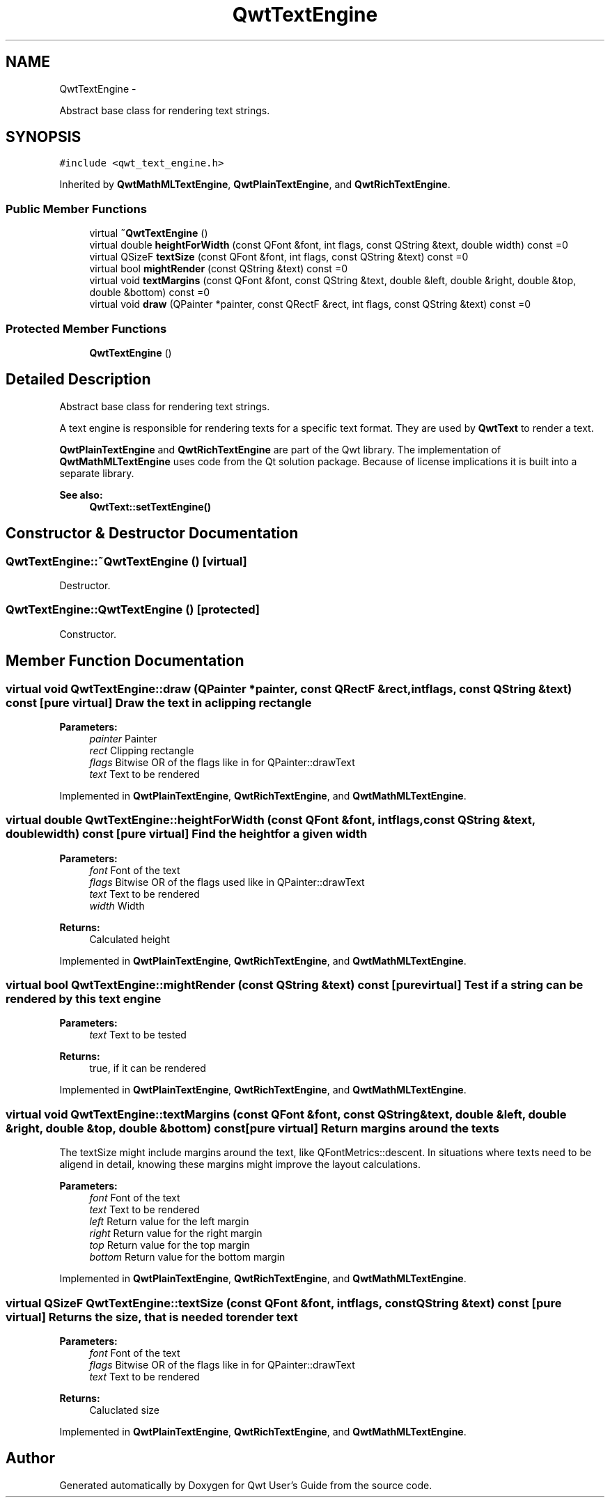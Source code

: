 .TH "QwtTextEngine" 3 "Fri Apr 15 2011" "Version 6.0.0" "Qwt User's Guide" \" -*- nroff -*-
.ad l
.nh
.SH NAME
QwtTextEngine \- 
.PP
Abstract base class for rendering text strings.  

.SH SYNOPSIS
.br
.PP
.PP
\fC#include <qwt_text_engine.h>\fP
.PP
Inherited by \fBQwtMathMLTextEngine\fP, \fBQwtPlainTextEngine\fP, and \fBQwtRichTextEngine\fP.
.SS "Public Member Functions"

.in +1c
.ti -1c
.RI "virtual \fB~QwtTextEngine\fP ()"
.br
.ti -1c
.RI "virtual double \fBheightForWidth\fP (const QFont &font, int flags, const QString &text, double width) const =0"
.br
.ti -1c
.RI "virtual QSizeF \fBtextSize\fP (const QFont &font, int flags, const QString &text) const =0"
.br
.ti -1c
.RI "virtual bool \fBmightRender\fP (const QString &text) const =0"
.br
.ti -1c
.RI "virtual void \fBtextMargins\fP (const QFont &font, const QString &text, double &left, double &right, double &top, double &bottom) const =0"
.br
.ti -1c
.RI "virtual void \fBdraw\fP (QPainter *painter, const QRectF &rect, int flags, const QString &text) const =0"
.br
.in -1c
.SS "Protected Member Functions"

.in +1c
.ti -1c
.RI "\fBQwtTextEngine\fP ()"
.br
.in -1c
.SH "Detailed Description"
.PP 
Abstract base class for rendering text strings. 

A text engine is responsible for rendering texts for a specific text format. They are used by \fBQwtText\fP to render a text.
.PP
\fBQwtPlainTextEngine\fP and \fBQwtRichTextEngine\fP are part of the Qwt library. The implementation of \fBQwtMathMLTextEngine\fP uses code from the Qt solution package. Because of license implications it is built into a separate library.
.PP
\fBSee also:\fP
.RS 4
\fBQwtText::setTextEngine()\fP 
.RE
.PP

.SH "Constructor & Destructor Documentation"
.PP 
.SS "QwtTextEngine::~QwtTextEngine ()\fC [virtual]\fP"
.PP
Destructor. 
.SS "QwtTextEngine::QwtTextEngine ()\fC [protected]\fP"
.PP
Constructor. 
.SH "Member Function Documentation"
.PP 
.SS "virtual void QwtTextEngine::draw (QPainter *painter, const QRectF &rect, intflags, const QString &text) const\fC [pure virtual]\fP"Draw the text in a clipping rectangle
.PP
\fBParameters:\fP
.RS 4
\fIpainter\fP Painter 
.br
\fIrect\fP Clipping rectangle 
.br
\fIflags\fP Bitwise OR of the flags like in for QPainter::drawText 
.br
\fItext\fP Text to be rendered 
.RE
.PP

.PP
Implemented in \fBQwtPlainTextEngine\fP, \fBQwtRichTextEngine\fP, and \fBQwtMathMLTextEngine\fP.
.SS "virtual double QwtTextEngine::heightForWidth (const QFont &font, intflags, const QString &text, doublewidth) const\fC [pure virtual]\fP"Find the height for a given width
.PP
\fBParameters:\fP
.RS 4
\fIfont\fP Font of the text 
.br
\fIflags\fP Bitwise OR of the flags used like in QPainter::drawText 
.br
\fItext\fP Text to be rendered 
.br
\fIwidth\fP Width
.RE
.PP
\fBReturns:\fP
.RS 4
Calculated height 
.RE
.PP

.PP
Implemented in \fBQwtPlainTextEngine\fP, \fBQwtRichTextEngine\fP, and \fBQwtMathMLTextEngine\fP.
.SS "virtual bool QwtTextEngine::mightRender (const QString &text) const\fC [pure virtual]\fP"Test if a string can be rendered by this text engine
.PP
\fBParameters:\fP
.RS 4
\fItext\fP Text to be tested 
.RE
.PP
\fBReturns:\fP
.RS 4
true, if it can be rendered 
.RE
.PP

.PP
Implemented in \fBQwtPlainTextEngine\fP, \fBQwtRichTextEngine\fP, and \fBQwtMathMLTextEngine\fP.
.SS "virtual void QwtTextEngine::textMargins (const QFont &font, const QString &text, double &left, double &right, double &top, double &bottom) const\fC [pure virtual]\fP"Return margins around the texts
.PP
The textSize might include margins around the text, like QFontMetrics::descent. In situations where texts need to be aligend in detail, knowing these margins might improve the layout calculations.
.PP
\fBParameters:\fP
.RS 4
\fIfont\fP Font of the text 
.br
\fItext\fP Text to be rendered 
.br
\fIleft\fP Return value for the left margin 
.br
\fIright\fP Return value for the right margin 
.br
\fItop\fP Return value for the top margin 
.br
\fIbottom\fP Return value for the bottom margin 
.RE
.PP

.PP
Implemented in \fBQwtPlainTextEngine\fP, \fBQwtRichTextEngine\fP, and \fBQwtMathMLTextEngine\fP.
.SS "virtual QSizeF QwtTextEngine::textSize (const QFont &font, intflags, const QString &text) const\fC [pure virtual]\fP"Returns the size, that is needed to render text
.PP
\fBParameters:\fP
.RS 4
\fIfont\fP Font of the text 
.br
\fIflags\fP Bitwise OR of the flags like in for QPainter::drawText 
.br
\fItext\fP Text to be rendered
.RE
.PP
\fBReturns:\fP
.RS 4
Caluclated size 
.RE
.PP

.PP
Implemented in \fBQwtPlainTextEngine\fP, \fBQwtRichTextEngine\fP, and \fBQwtMathMLTextEngine\fP.

.SH "Author"
.PP 
Generated automatically by Doxygen for Qwt User's Guide from the source code.

